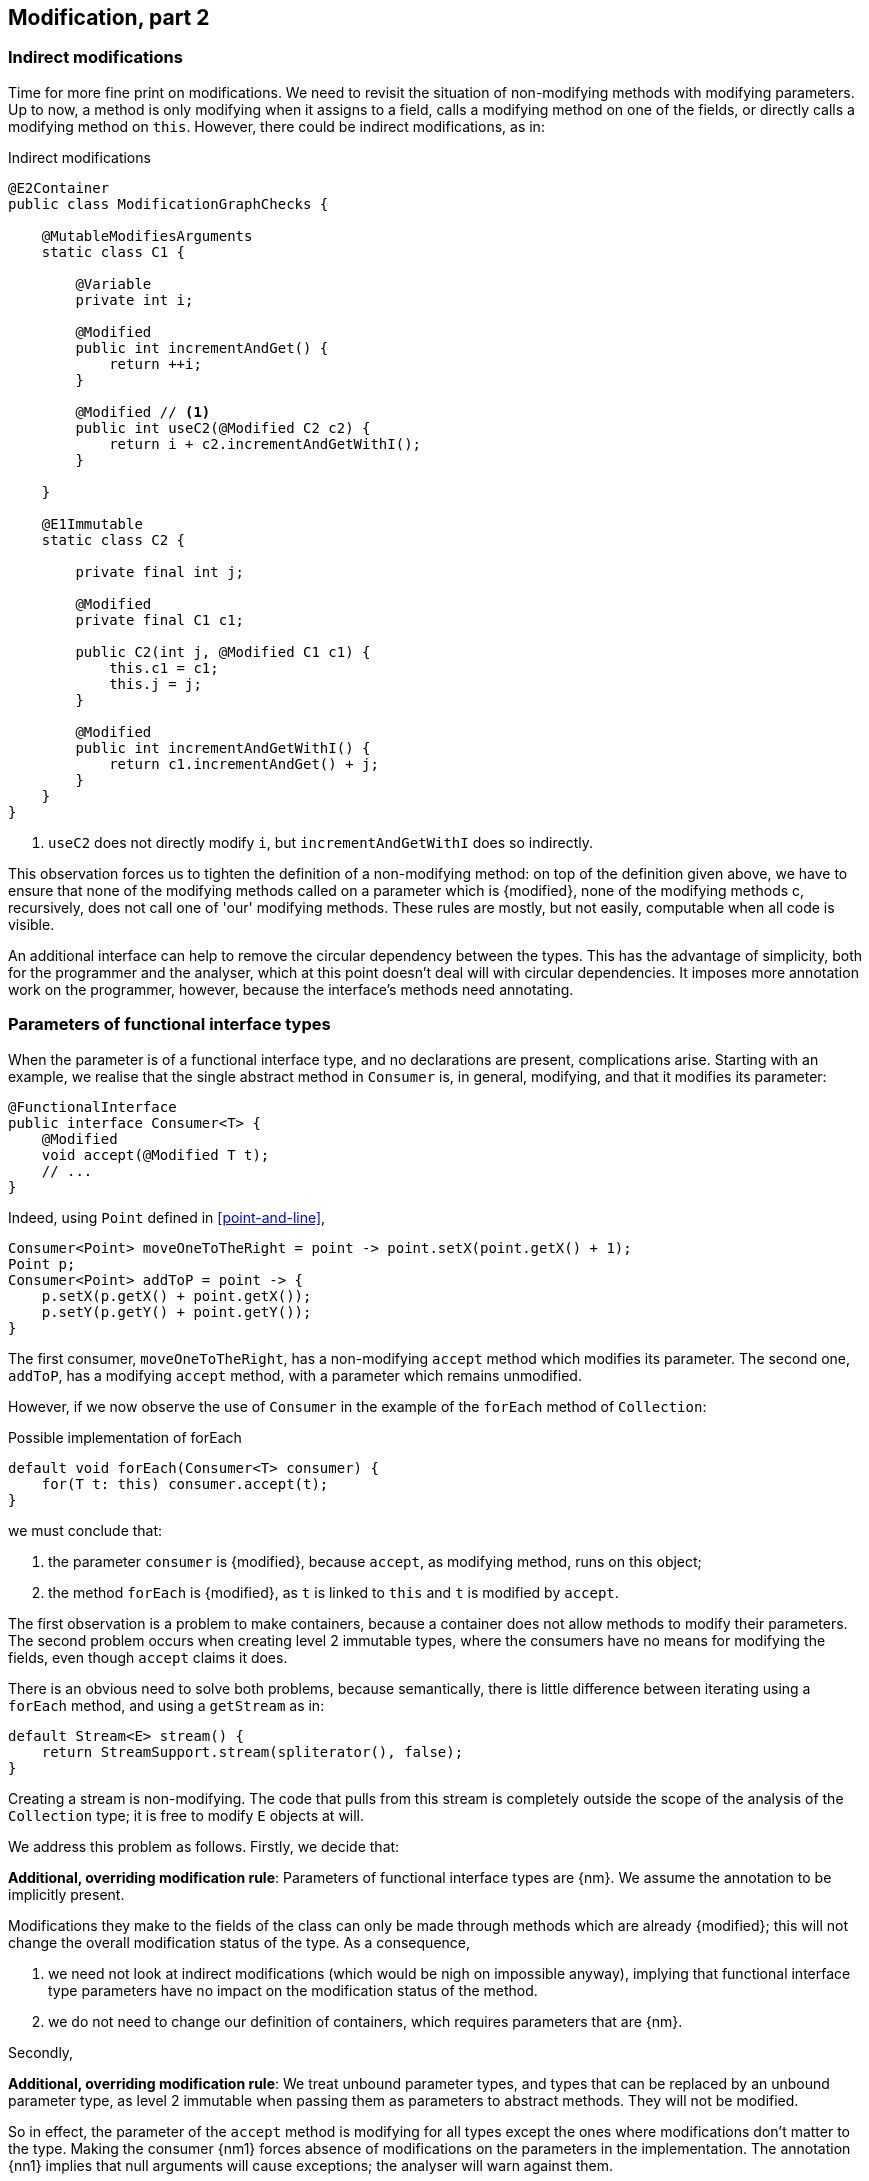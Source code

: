 [#modification-part2]
== Modification, part 2

=== Indirect modifications

Time for more fine print on modifications.
We need to revisit the situation of non-modifying methods with modifying parameters.
Up to now, a method is only modifying when it assigns to a field, calls a modifying method on one of the fields, or directly calls a modifying method on `this`.
However, there could be indirect modifications, as in:

.Indirect modifications
[source,java]
----
@E2Container
public class ModificationGraphChecks {

    @MutableModifiesArguments
    static class C1 {

        @Variable
        private int i;

        @Modified
        public int incrementAndGet() {
            return ++i;
        }

        @Modified // <1>
        public int useC2(@Modified C2 c2) {
            return i + c2.incrementAndGetWithI();
        }

    }

    @E1Immutable
    static class C2 {

        private final int j;

        @Modified
        private final C1 c1;

        public C2(int j, @Modified C1 c1) {
            this.c1 = c1;
            this.j = j;
        }

        @Modified
        public int incrementAndGetWithI() {
            return c1.incrementAndGet() + j;
        }
    }
}
----
<1> `useC2` does not directly modify `i`, but `incrementAndGetWithI` does so indirectly.

This observation forces us to tighten the definition of a non-modifying method: on top of the definition given above, we have to ensure that none of the modifying methods called on a parameter which is {modified}, none of the modifying methods c, recursively, does not call one of 'our' modifying methods.
These rules are mostly, but not easily, computable when all code is visible.

An additional interface can help to remove the circular dependency between the types.
This has the advantage of simplicity, both for the programmer and the analyser, which at this point doesn't deal will with circular dependencies.
It imposes more annotation work on the programmer, however, because the interface's methods need annotating.

[#params-functional-interface]
=== Parameters of functional interface types

When the parameter is of a functional interface type, and no declarations are present, complications arise.
Starting with an example, we realise that the single abstract method in `Consumer` is, in general, modifying, and that it modifies its parameter:

[source,java]
----
@FunctionalInterface
public interface Consumer<T> {
    @Modified
    void accept(@Modified T t);
    // ...
}
----

Indeed, using `Point` defined in <<point-and-line>>,

[source,java]
----
Consumer<Point> moveOneToTheRight = point -> point.setX(point.getX() + 1);
Point p;
Consumer<Point> addToP = point -> {
    p.setX(p.getX() + point.getX());
    p.setY(p.getY() + point.getY());
}
----

The first consumer, `moveOneToTheRight`, has a non-modifying `accept` method which modifies its parameter.
The second one, `addToP`, has a modifying `accept` method, with a parameter which remains unmodified.

However, if we now observe the use of `Consumer` in the example of the `forEach` method of `Collection`:

.Possible implementation of forEach
[source,java]
----
default void forEach(Consumer<T> consumer) {
    for(T t: this) consumer.accept(t);
}
----

we must conclude that:

. the parameter `consumer` is {modified}, because `accept`, as modifying method, runs on this object;
. the method `forEach` is {modified}, as `t` is linked to `this` and `t` is modified by `accept`.

The first observation is a problem to make containers, because a container does not allow methods to modify their parameters.
The second problem occurs when creating level 2 immutable types, where the consumers have no means for modifying the fields, even though `accept` claims it does.

There is an obvious need to solve both problems, because semantically, there is little difference between iterating using a `forEach` method, and using a `getStream` as in:

[source,java]
----
default Stream<E> stream() {
    return StreamSupport.stream(spliterator(), false);
}
----

Creating a stream is non-modifying.
The code that pulls from this stream is completely outside the scope of the analysis of the `Collection` type; it is free to modify `E` objects at will.

We address this problem as follows.
Firstly, we decide that:

****
*Additional, overriding modification rule*: Parameters of functional interface types are {nm}.
We assume the annotation to be implicitly present.
****

Modifications they make to the fields of the class can only be made through methods which are already {modified}; this will not change the overall modification status of the type.
As a consequence,

. we need not look at indirect modifications (which would be nigh on impossible anyway), implying that functional interface type parameters have no impact on the modification status of the method.
. we do not need to change our definition of containers, which requires parameters that are {nm}.

Secondly,

****
*Additional, overriding modification rule*: We treat unbound parameter types, and types that can be replaced by an unbound parameter type, as level 2 immutable when passing them as parameters to abstract methods.
They will not be modified.
****

So in effect, the parameter of the `accept` method is modifying for all types except the ones where modifications don't matter to the type.
Making the consumer {nm1} forces absence of modifications on the parameters in the implementation.
The annotation {nn1} implies that null arguments will cause exceptions; the analyser will warn against them.

If the data passed to the `accept` method is independent of the fields, we annotate the consumer parameter with {independent}.
The independence shields off the fields from modification, which is a necessary requirement for level 2 immutability.

Implementing a visitor using the `forEach` method defined as:

.Annotated definition of forEach.
[source,java]
----
@NotModified
default void forEach(Consumer<T> consumer) {
    for(T t: this) consumer.accept(t);
}
----

renders code like:

.Example use of forEach.
[source,java]
----
private Set<T> set;

@NotModified
public void visit(Consumer<T> consumer) {
    set.forEach(consumer);
}

@NotModified
public void copy(@Independent Consumer<Set<T>> consumer) {
    consumer.accept(new HashSet<>(set));
}
----

The next section discusses the modification or non-modification of the `visit` and `copy` methods.

=== Indirect modification with functional interface types

Once there is modifying method in a class, the analyser cannot exclude that the unknown code will not execute it.
Therefore,

****
*Implication of the indirect modification rule*: A method calling any non-declared single abstract method is modifying as soon as there are

. other non-private modifying methods in the type,
. or non-private fields
. or other non-independent non-private methods
****

These are a subset of the rules used in level 2 immutability; they are very similar to those of an independent type.

Manually contracting the method to be not modifying will activate the analyser, which may or may not be successful in detecting such unwanted modification calls.
There is one situation, however, where they are easy to spot: lambdas.

As `forEach` is iterating over the elements of some `Iterable`, the consumer should not make any attempts at modifying the iterable.
Doing so will result in a `ConcurrentModificationException`:

[source,java]
.Modifying the list being iterated over
----
public class ExampleManualSelfModificationOnForEach {

    @Test
    public void testDangerous() {
        List<String> l1 = new ArrayList<>();
        Collections.addAll(l1, "a", "c", "e");
        try {
            print(l1);
            Assert.fail();
        } catch(ConcurrentModificationException cme) {
            // OK
        }
    }

    static void print(List<String> list) {
        list.forEach(l -> {
            System.out.println(l);
            if (l.startsWith("a")) {
                list.add("b"); // <1>
            }
        });
    }
}
----
<1> The offending modifying method.

The {nm} annotation on `forEach` does prevent the `list.add` method to be called, because the lambda block in the first statement of `print` fully declares the code of the consumer.

The following example shows a number of situations:

[source,java]
----
private final Consumer<T> consumer;
private int counter;

@Modified // <1>
public int incrementAndGet() { return ++counter; }

@Modified // <2>
public void expose1(T t) {
    consumer.accept(t1);
}

@Modified // <2>
public void expose2(Consumer<Integer> intConsumer) {
    intConsumer.accept(counter);
}

@NotModified // <2>
private static <T> void staticallyExposing(@NotModified T t, Consumer<T> consumer) {
    consumer.accept(t);
}

@Modified // <3>
public void expose2() {
    staticallyExposing(t2, exposingConsumer2);
}
----
<1> This is the real modifying method, potentially called from undeclared code.
<2> Modifying because the method calls a single abstract method, `accept`.
<3> Indirectly modifying because `staticallyExposing` is modifying.

Note that we never make a distinction between static and instance fields, or methods, concerning modification.

=== Summary

The following matrix summarizes modification related annotations for functional interface types:

.Annotations of a single abstract interface type
[options=header]
|===
| The annotation on ... | parameter | field | method return type
| {modified} | never | *with declaration*: if it changes other fields; *without declaration*: never | (annotation does not refer to return type)
| {nm} |  implicit | *with declaration*: if it does not modify other fields;  *without declaration*: implicit | (annotation does not refer to return type)
| {nm1} | *contracted*: no implementations which modify their parameters allowed; sets SAM's parameters to {nm} | computed via declaration or linking |   computed via declaration or linking
| {independent} | computed when the SAM's parameters do not link to a field | N/A | N/A
| {nn1} | computed when the SAM's parameters cannot be `null` | computed via declaration or linking | computed via declaration or linking
|===


